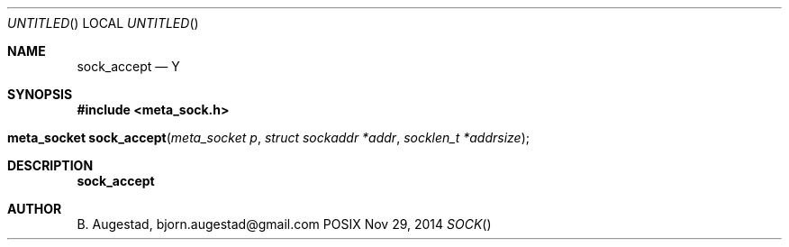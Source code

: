 .Dd Nov 29, 2014
.Os POSIX
.Dt SOCK
.Th sock_accept 3
.Sh NAME
.Nm sock_accept
.Nd Y
.Sh SYNOPSIS
.Fd #include <meta_sock.h>
.Fo "meta_socket sock_accept"
.Fa "meta_socket p"
.Fa "struct sockaddr *addr"
.Fa "socklen_t *addrsize"
.Fc
.Sh DESCRIPTION
.Nm
.Sh AUTHOR
.An B. Augestad, bjorn.augestad@gmail.com
